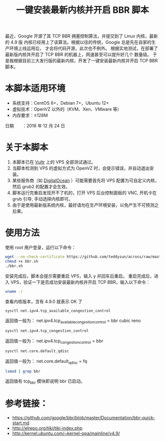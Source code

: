 #+TITLE: 一键安装最新内核并开启 BBR 脚本

最近，Google 开源了其 TCP BBR 拥塞控制算法，并提交到了 Linux 内核，最新的 4.9 版
内核已经用上了该算法。根据以往的传统，Google 总是先在自家的生产环境上线运用后，
才会将代码开源，此次也不例外。
根据实地测试，在部署了最新版内核并开启了 TCP BBR 的机器上，网速甚至可以提升好几个
数量级。
于是我根据目前三大发行版的最新内核，开发了一键安装最新内核并开启 TCP BBR 脚本。

* 本脚本适用环境
- 系统支持：CentOS 6+，Debian 7+，Ubuntu 12+
- 虚拟技术：OpenVZ 以外的（KVM、Xen、VMware 等）
- 内存要求：≥128M
日期　　：2016 年 12 月 24 日

* 关于本脚本
1. 本脚本已在 [[https://www.vultr.com/?ref=6914340-3B][Vultr]] 上的 VPS 全部测试通过。
2. 当脚本检测到 VPS 的虚拟方式为 OpenVZ 时，会提示错误，并自动退出安装。
3. 某些服务商（如 [[https://www.digitalocean.com/community/tutorials/how-to-update-a-digitalocean-server-s-kernel][DigitalOcean]] ）可能需要首先将 VPS 配置为可自定义内核，
   然后 grub2 的配置才会生效。
4. 脚本运行完重启发现开不了机的，打开 VPS 后台控制面板的 VNC, 开机卡在 grub
   引导, 手动选择内核即可。
5. 由于是使用最新版系统内核，最好请勿在生产环境安装，以免产生不可预测之后果。

* 使用方法
使用 root 用户登录，运行以下命令：
#+BEGIN_SRC bash
wget --no-check-certificate https://github.com/teddysun/across/raw/master/bbr.sh
chmod +x bbr.sh
./bbr.sh
#+END_SRC

安装完成后，脚本会提示需要重启 VPS，输入 y 并回车后重启。
重启完成后，进入 VPS，验证一下是否成功安装最新内核并开启 TCP BBR，输入以下命令：
#+BEGIN_SRC bash
uname -r
#+END_SRC

查看内核版本，含有 4.9.0 就表示 OK 了
#+BEGIN_SRC bash
sysctl net.ipv4.tcp_available_congestion_control
#+END_SRC

返回值一般为：
net.ipv4.tcp_available_congestion_control = bbr cubic reno

#+BEGIN_SRC bash
sysctl net.ipv4.tcp_congestion_control
#+END_SRC

返回值一般为：
net.ipv4.tcp_congestion_control = bbr

#+BEGIN_SRC bash
sysctl net.core.default_qdisc
#+END_SRC

返回值一般为：
net.core.default_qdisc = fq

#+BEGIN_SRC bash
lsmod | grep bbr
#+END_SRC

返回值有 tcp_bbr 模块即说明 bbr 已启动。

* 参考链接：
- https://github.com/google/bbr/blob/master/Documentation/bbr-quick-start.md
- http://elrepo.org/tiki/tiki-index.php
- http://kernel.ubuntu.com/~kernel-ppa/mainline/v4.9/
